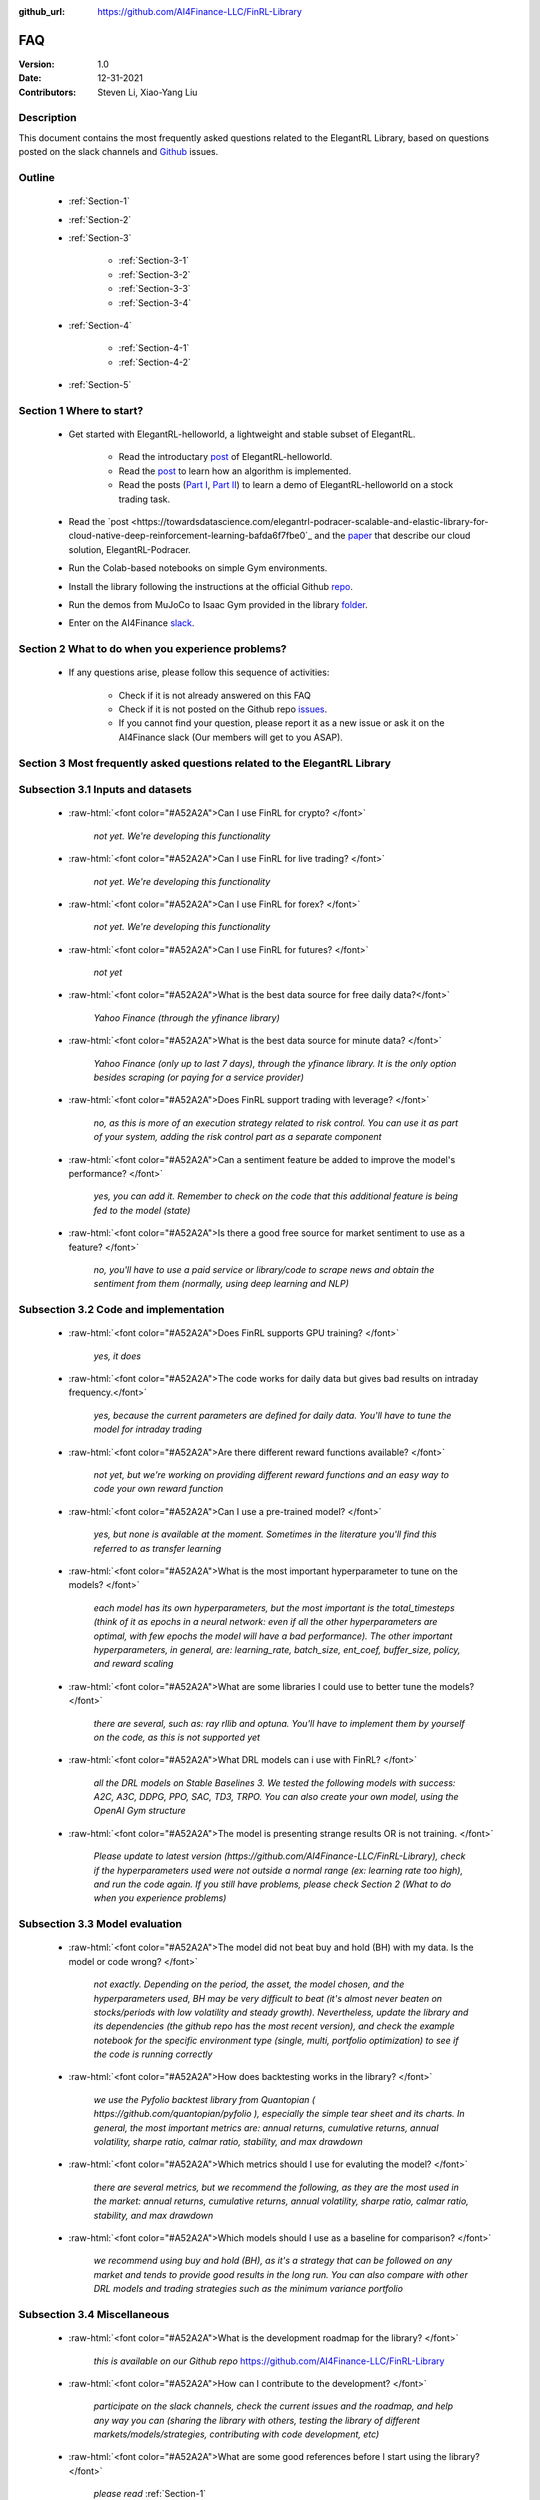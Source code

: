 :github_url: https://github.com/AI4Finance-LLC/FinRL-Library


FAQ
=============================

:Version: 1.0
:Date: 12-31-2021
:Contributors: Steven Li, Xiao-Yang Liu



Description
----------------

This document contains the most frequently asked questions related to the ElegantRL Library, based on questions posted on the slack channels and Github_ issues.

.. _Github: https://github.com/AI4Finance-Foundation/ElegantRL


Outline
----------------

    - :ref:`Section-1`

    - :ref:`Section-2`

    - :ref:`Section-3`

	      - :ref:`Section-3-1`

	      - :ref:`Section-3-2`

	      - :ref:`Section-3-3`

	      - :ref:`Section-3-4`

    - :ref:`Section-4`

		- :ref:`Section-4-1`

		- :ref:`Section-4-2`

    - :ref:`Section-5`


.. _Section-1:

Section 1  Where to start?
--------------------------------

    - Get started with ElegantRL-helloworld, a lightweight and stable subset of ElegantRL. 
    
        - Read the introductary `post <https://towardsdatascience.com/elegantrl-a-lightweight-and-stable-deep-reinforcement-learning-library-95cef5f3460b>`_ of ElegantRL-helloworld.

        - Read the `post <https://towardsdatascience.com/elegantrl-mastering-the-ppo-algorithm-part-i-9f36bc47b791>`_ to learn how an algorithm is implemented.
        
        - Read the posts (`Part I <https://medium.com/mlearning-ai/elegantrl-demo-stock-trading-using-ddpg-part-i-e77d7dc9d208>`_, `Part II <https://medium.com/mlearning-ai/elegantrl-demo-stock-trading-using-ddpg-part-ii-d3d97e01999f>`_) to learn a demo of ElegantRL-helloworld on a stock trading task.
    
    - Read the `post <https://towardsdatascience.com/elegantrl-podracer-scalable-and-elastic-library-for-cloud-native-deep-reinforcement-learning-bafda6f7fbe0`_ and the `paper <https://arxiv.org/abs/2112.05923>`_ that describe our cloud solution, ElegantRL-Podracer.

    - Run the Colab-based notebooks on simple Gym environments.
    
    - Install the library following the instructions at the official Github `repo <https://github.com/AI4Finance-Foundation/ElegantRL>`_.
    
    - Run the demos from MuJoCo to Isaac Gym provided in the library `folder <https://github.com/AI4Finance-Foundation/ElegantRL/tree/master/elegantrl>`_.

    - Enter on the AI4Finance `slack <https://join.slack.com/t/ai4financeworkspace/shared_invite/zt-kq0c9het-FCSU6Y986OnSw6Wb5EkEYw>`_.


.. _Section-2:

Section 2 What to do when you experience problems?
----------------------------------------------------------------

    - If any questions arise, please follow this sequence of activities:

        - Check if it is not already answered on this FAQ

        - Check if it is not posted on the Github repo `issues <https://github.com/AI4Finance-Foundation/ElegantRL/issues>`_.  

        - If you cannot find your question, please report it as a new issue or ask it on the AI4Finance slack (Our members will get to you ASAP).


.. _Section-3:

Section 3 Most frequently asked questions related to the ElegantRL Library
---------------------------------------------------------------------------

.. _Section-3-1:

Subsection 3.1  Inputs and datasets
-----------------------------------------------------------------

	.. role:: raw-html(raw)
	   :format: html

    - :raw-html:`<font color="#A52A2A">Can I use FinRL for crypto? </font>`

	*not yet. We're developing this functionality*

    - :raw-html:`<font color="#A52A2A">Can I use FinRL for live trading?  </font>`

	*not yet. We're developing this functionality*

    - :raw-html:`<font color="#A52A2A">Can I use FinRL for forex? </font>`

	*not yet. We're developing this functionality*

    - :raw-html:`<font color="#A52A2A">Can I use FinRL for futures? </font>`

	*not yet*

    -  :raw-html:`<font color="#A52A2A">What is the best data source for free daily data?</font>`

	*Yahoo Finance (through the yfinance library)*

    - :raw-html:`<font color="#A52A2A">What is the best data source for minute data? </font>`

	*Yahoo Finance (only up to last 7 days), through the yfinance library. It is the only option besides scraping (or paying for a service provider)*

    - :raw-html:`<font color="#A52A2A">Does FinRL support trading with leverage? </font>`

	*no, as this is more of an execution strategy related to risk control. You can use it as part of your system, adding the risk control part as a separate component*

    - :raw-html:`<font color="#A52A2A">Can a sentiment feature be added to improve the model's performance? </font>`

	*yes, you can add it. Remember to check on the code that this additional feature is being fed to the model (state)*

    - :raw-html:`<font color="#A52A2A">Is there a good free source for market sentiment to use as a feature?  </font>`

	*no, you'll have to use a paid service or library/code to scrape news and obtain the sentiment from them (normally, using deep learning and NLP)*

.. _Section-3-2:

Subsection 3.2 Code and implementation
-----------------------------------------------------------------

	.. role:: raw-html(raw)
	   :format: html

    - :raw-html:`<font color="#A52A2A">Does FinRL supports GPU training?  </font>`

	*yes, it does*

    - :raw-html:`<font color="#A52A2A">The code works for daily data but gives bad results on intraday frequency.</font>`

	*yes, because the current parameters are defined for daily data. You'll have to tune the model for intraday trading*

    - :raw-html:`<font color="#A52A2A">Are there different reward functions available? </font>`

	*not yet, but we're working on providing different reward functions and an easy way to code your own reward function*

    - :raw-html:`<font color="#A52A2A">Can I use a pre-trained model?  </font>`

	*yes, but none is available at the moment. Sometimes in the literature you'll find this referred to as transfer learning*

    - :raw-html:`<font color="#A52A2A">What is the most important hyperparameter to tune on the models?  </font>`

	*each model has its own hyperparameters, but the most important is the total_timesteps (think of it as epochs in a neural network: even if all the other hyperparameters are optimal, with few epochs the model will have a bad performance). The other important hyperparameters, in general, are: learning_rate, batch_size, ent_coef, buffer_size, policy, and reward scaling*

    - :raw-html:`<font color="#A52A2A">What are some libraries I could use to better tune the models? </font>`

	*there are several, such as: ray rllib and optuna. You'll have to implement them by yourself on the code, as this is not supported yet*

    - :raw-html:`<font color="#A52A2A">What DRL models can i use with FinRL?  </font>`

	*all the DRL models on Stable Baselines 3. We tested the following models with success: A2C, A3C, DDPG, PPO, SAC, TD3, TRPO. You can also create your own model, using the OpenAI Gym structure*

    - :raw-html:`<font color="#A52A2A">The model is presenting strange results OR is not training.   </font>`

	*Please update to latest version (https://github.com/AI4Finance-LLC/FinRL-Library), check if the hyperparameters used were not outside a normal range (ex: learning rate too high), and run the code again. If you still have problems, please check Section 2 (What to do when you experience problems)*

.. _Section-3-3:

Subsection 3.3 Model evaluation
-----------------------------------------------------------------

	.. role:: raw-html(raw)
	   :format: html

    - :raw-html:`<font color="#A52A2A">The model did not beat buy and hold (BH) with my data. Is the model or code wrong?  </font>`

	*not exactly. Depending on the period, the asset, the model chosen, and the hyperparameters used, BH may be very difficult to beat (it's almost never beaten on stocks/periods with low volatility and steady growth). Nevertheless, update the library and its dependencies (the github repo has the most recent version), and check the example notebook for the specific environment type (single, multi, portfolio optimization) to see if the code is running correctly*

    - :raw-html:`<font color="#A52A2A">How does backtesting works in the library?  </font>`

	*we use the Pyfolio backtest library from Quantopian ( https://github.com/quantopian/pyfolio ), especially the simple tear sheet and its charts. In general, the most important metrics are: annual returns, cumulative returns, annual volatility, sharpe ratio, calmar ratio, stability, and max drawdown*

    - :raw-html:`<font color="#A52A2A">Which metrics should I use for evaluting the model?  </font>`

	*there are several metrics, but we recommend the following, as they are the most used in the market: annual returns, cumulative returns, annual volatility, sharpe ratio, calmar ratio, stability, and max drawdown*

    - :raw-html:`<font color="#A52A2A">Which models should I use as a baseline for comparison?  </font>`

	*we recommend using buy and hold (BH), as it's a strategy that can be followed on any market and tends to provide good results in the long run. You can also compare with other DRL models and trading strategies such as the minimum variance portfolio*

.. _Section-3-4:

Subsection 3.4 Miscellaneous
-----------------------------------------------------------------

	.. role:: raw-html(raw)
	   :format: html

    - :raw-html:`<font color="#A52A2A">What is the development roadmap for the library?  </font>`

	*this is available on our Github repo* https://github.com/AI4Finance-LLC/FinRL-Library

    - :raw-html:`<font color="#A52A2A">How can I contribute to the development?  </font>`

	*participate on the slack channels, check the current issues and the roadmap, and help any way you can (sharing the library with others, testing the library of different markets/models/strategies, contributing with code development, etc)*

    - :raw-html:`<font color="#A52A2A">What are some good references before I start using the library?  </font>`

	*please read* :ref:`Section-1`

    - :raw-html:`<font color="#A52A2A">What are some good RL references for people from finance? What are some good finance references for people from ML? </font>`

	*please read* :ref:`Section-4`

    - :raw-html:`<font color="#A52A2A">What new sota models will be incorporated on FinRL?  </font>`

	*please check our development roadmap at our Github repo: https://github.com/AI4Finance-LLC/FinRL-Library*

.. _Section-4:

Section 4 References for diving deep into Deep Reinforcement Learning (DRL)
------------------------------------------------------------------------------

.. _Section-4-1:

Subsection 4.1 General resources
-----------------------------------------------------------------

	.. role:: raw-html(raw)
	   :format: html

    - OpenAI Spinning UP DRL, educational resource
        https://spinningup.openai.com/en/latest/

    - Awesome-ai-in-finance
        https://github.com/georgezouq/awesome-ai-in-finance

    - penAI Gym
        https://github.com/openai/gym

    - Stable Baselines 3
        contains the implementations of all models used by FinRL
        https://github.com/DLR-RM/stable-baselines3

    - Ray RLlib
        https://docs.ray.io/en/master/rllib.html

    - Policy gradient algorithms
        https://lilianweng.github.io/lil-log/2018/04/08/policy-gradient-algorithms.html

    - Fischer, T.G., 2018. Reinforcement learning in financial markets-a survey (No. 12/2018). FAU Discussion Papers in Economics. (:raw-html:`<font color="#A52A2A">a survey on the use of RL for finance </font>`)

    - Li, Y., 2018. Deep reinforcement learning. arXiv preprint arXiv:1810.06339. (:raw-html:`<font color="#A52A2A">an in-depth review of DRL and its main models and components</font>`)

    - Charpentier, A., Elie, R. and Remlinger, C., 2020. Reinforcement learning in economics and finance. arXiv preprint arXiv:2003.10014. (:raw-html:`<font color="#A52A2A">an in-depth review of uses of RL and DRL in finance</font>`)

    - Kolm, P.N. and Ritter, G., 2020. Modern perspectives on reinforcement learning in finance. Modern Perspectives on Reinforcement Learning in Finance (September 6, 2019). The Journal of Machine Learning in Finance, 1(1) (:raw-html:`<font color="#A52A2A">an in-depth review of uses of RL and DRL in finance</font>`)

    - Practical Deep Reinforcement Learning Approach for Stock Trading, paper and codes, Workshop on Challenges and Opportunities for AI in Financial Services, NeurIPS 2018.


.. _Section-4-2:

Subsection 4.2 Papers related to the implemented DRL models
-----------------------------------------------------------------

	.. role:: raw-html(raw)
	   :format: html

    - Mnih, V., Kavukcuoglu, K., Silver, D., Graves, A., Antonoglou, I., Wierstra, D. and Riedmiller, M., 2013. Playing atari with deep reinforcement learning. arXiv preprint arXiv:1312.5602 	(:raw-html:`<font color="#A52A2A">the first paper that proposed (with success) the use of DL in RL</font>`)

    - Mnih, V., Kavukcuoglu, K., Silver, D., Rusu, A.A., Veness, J., Bellemare, M.G., Graves, A., Riedmiller, M., Fidjeland, A.K., Ostrovski, G. and Petersen, S., 2015. Human-level control through deep reinforcement learning. Nature, 518(7540), pp.529-533 (:raw-html:`<font color="#A52A2A">an excellent review paper of important concepts on DRL</font>`)

    - Lillicrap, T.P., Hunt, J.J., Pritzel, A., Heess, N., Erez, T., Tassa, Y., Silver, D. and Wierstra, D., 2015. Continuous control with deep reinforcement learning. arXiv preprint arXiv:1509.02971 (:raw-html:`<font color="#A52A2A">paper that proposed the DDPG model</font>`)

    - Fujimoto, S., Hoof, H. and Meger, D., 2018, July. Addressing function approximation error in actor-critic methods. In International Conference on Machine Learning (pp. 1587-1596). PMLR (:raw-html:`<font color="#A52A2A">paper that proposed the TD3 model</font>`)

    - Schulman, J., Wolski, F., Dhariwal, P., Radford, A. and Klimov, O., 2017. Proximal policy optimization algorithms. arXiv preprint arXiv:1707.06347 (:raw-html:`<font color="#A52A2A">paper that proposed the PPO model</font>`)

    - Mnih, V., Badia, A.P., Mirza, M., Graves, A., Lillicrap, T., Harley, T., Silver, D. and Kavukcuoglu, K., 2016, June. Asynchronous methods for deep reinforcement learning. In International conference on machine learning (pp. 1928-1937). PMLR (:raw-html:`<font color="#A52A2A">paper that proposed the A3C model</font>`)

    - https://openai.com/blog/baselines-acktr-a2c/ (:raw-html:`<font color="#A52A2A">description of the implementation of the A2C model</font>`)

    - Schulman, J., Levine, S., Abbeel, P., Jordan, M. and Moritz, P., 2015, June. Trust region policy optimization. In International conference on machine learning (pp. 1889-1897). PMLR (:raw-html:`<font color="#A52A2A">description of the implementation of the TRPO model</font>`)

.. _Section-5:
    
Section 5  Common issues/bugs
--------------------------------
- Package trading_calendars reports errors in Windows system:\
    Trading_calendars is not maintained now. It may report erros in Windows system (python>=3.7). These are two possible solutions: 1.Use python=3.6 environment 2.Replace trading_calendars with exchange_caldenars.
